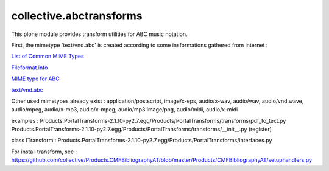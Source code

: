 
.. _List of Common MIME Types: http://hul.harvard.edu/ois/systems/wax/wax-public-help/mimetypes.htm
.. _Fileformat.info: http://www.fileformat.info/info/mimetype/text/vnd.abc/index.htm
.. _MIME type for ABC: http://www.ucolick.org/~sla/abcmusic/abcmime.html
.. _text/vnd.abc: https://www.iana.org/assignments/media-types/text/vnd.abc

========================
collective.abctransforms
========================

This plone module provides transform utilities for ABC music notation.

First, the mimetype 'text/vnd.abc' is created according to some insformations
gathered from internet :

`List of Common MIME Types`_

`Fileformat.info`_

`MIME type for ABC`_

`text/vnd.abc`_

Other used mimetypes already exist : application/postscript, image/x-eps, audio/x-wav,
audio/wav, audio/vnd.wave, audio/mpeg, audio/x-mp3, audio/x-mpeg, audio/mp3
image/png, audio/midi, audio/x-midi

examples :
Products.PortalTransforms-2.1.10-py2.7.egg/Products/PortalTransforms/transforms/pdf_to_text.py
Products.PortalTransforms-2.1.10-py2.7.egg/Products/PortalTransforms/transforms/__init__.py (register)

class ITransform : Products.PortalTransforms-2.1.10-py2.7.egg/Products/PortalTransforms/interfaces.py

For install transform, see :
https://github.com/collective/Products.CMFBibliographyAT/blob/master/Products/CMFBibliographyAT/setuphandlers.py

